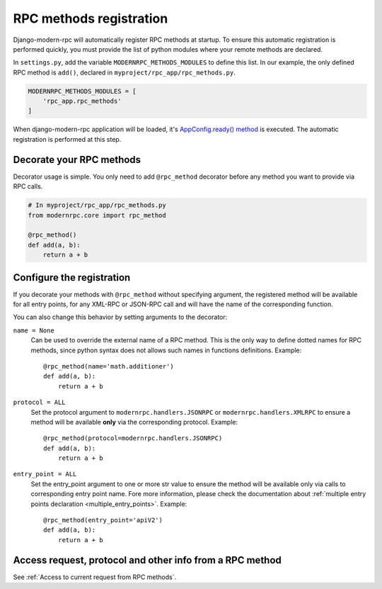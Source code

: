 ========================
RPC methods registration
========================

Django-modern-rpc will automatically register RPC methods at startup. To ensure this automatic registration is performed
quickly, you must provide the list of python modules where your remote methods are declared.

In ``settings.py``, add the variable ``MODERNRPC_METHODS_MODULES`` to define this list. In our example, the only defined
RPC method is ``add()``, declared in ``myproject/rpc_app/rpc_methods.py``.

.. code:: python

   MODERNRPC_METHODS_MODULES = [
       'rpc_app.rpc_methods'
   ]

When django-modern-rpc application will be loaded, it's `AppConfig.ready() method`_ is executed. The automatic
registration is performed at this step.

.. _`AppConfig.ready() method`: https://docs.djangoproject.com/en/dev/ref/applications/#django.apps.AppConfig.ready

Decorate your RPC methods
=========================

Decorator usage is simple. You only need to add ``@rpc_method`` decorator before any method you want to provide
via RPC calls.

.. code:: python

   # In myproject/rpc_app/rpc_methods.py
   from modernrpc.core import rpc_method

   @rpc_method()
   def add(a, b):
       return a + b

.. _rpc_method_options:

Configure the registration
==========================

If you decorate your methods with ``@rpc_method`` without specifying argument, the registered method will be available
for all entry points, for any XML-RPC or JSON-RPC call and will have the name of the corresponding function.

You can also change this behavior by setting arguments to the decorator:

``name = None``
  Can be used to override the external name of a RPC method. This is the only way to define dotted names for RPC
  methods, since python syntax does not allows such names in functions definitions. Example::

   @rpc_method(name='math.additioner')
   def add(a, b):
       return a + b

``protocol = ALL``
  Set the protocol argument to ``modernrpc.handlers.JSONRPC`` or ``modernrpc.handlers.XMLRPC`` to
  ensure a method will be available **only** via the corresponding protocol. Example::

   @rpc_method(protocol=modernrpc.handlers.JSONRPC)
   def add(a, b):
       return a + b

``entry_point = ALL``
  Set the entry_point argument to one or more str value to ensure the method will be available only via calls to
  corresponding entry point name. Fore more information, please check the documentation about
  :ref:`multiple entry points declaration <multiple_entry_points>`.
  Example::

   @rpc_method(entry_point='apiV2')
   def add(a, b):
       return a + b

Access request, protocol and other info from a RPC method
=========================================================

See :ref:`Access to current request from RPC methods`.
